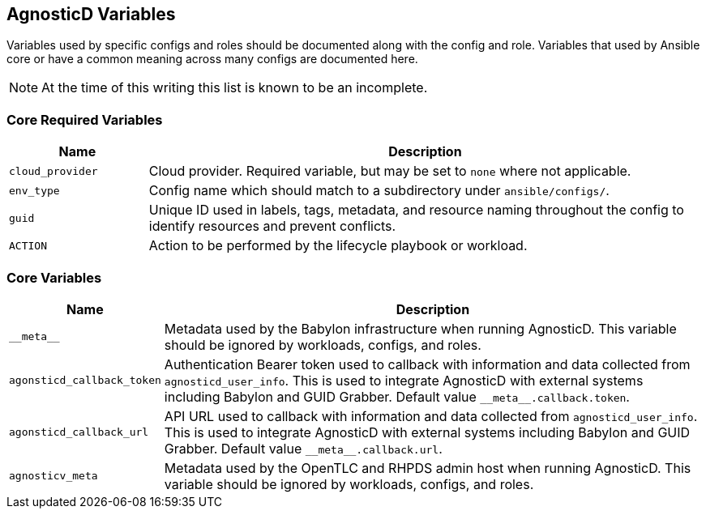 == AgnosticD Variables

Variables used by specific configs and roles should be documented along with the config and role.
Variables that used by Ansible core or have a common meaning across many configs are documented here.

NOTE: At the time of this writing this list is known to be an incomplete.

=== Core Required Variables

[options="header",cols="1,4"]
|============================
| Name
| Description

| `cloud_provider`
| Cloud provider.
Required variable, but may be set to `none` where not applicable.

| `env_type`
| Config name which should match to a subdirectory under `ansible/configs/`.

| `guid`
| Unique ID used in labels, tags, metadata, and resource naming throughout the config to identify resources and prevent conflicts.

| `ACTION`
| Action to be performed by the lifecycle playbook or workload.
|============================

=== Core Variables

[options="header",cols="1,4"]
|============================
| Name
| Description

| `pass:[__meta__]`
| Metadata used by the Babylon infrastructure when running AgnosticD.
This variable should be ignored by workloads, configs, and roles.

| `agonsticd_callback_token`
| Authentication Bearer token used to callback with information and data collected from `agnosticd_user_info`.
This is used to integrate AgnosticD with external systems including Babylon and GUID Grabber.
Default value `pass:[__meta__.callback.token]`.

| `agonsticd_callback_url`
| API URL used to callback with information and data collected from `agnosticd_user_info`.
This is used to integrate AgnosticD with external systems including Babylon and GUID Grabber.
Default value `pass:[__meta__.callback.url]`.

| `agnosticv_meta`
| Metadata used by the OpenTLC and RHPDS admin host when running AgnosticD.
This variable should be ignored by workloads, configs, and roles.
|============================
